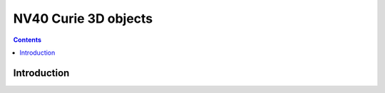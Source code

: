 .. _obj-curie:

=====================
NV40 Curie 3D objects
=====================

.. contents::

.. todo:: write me


Introduction
============

.. todo:: write me
